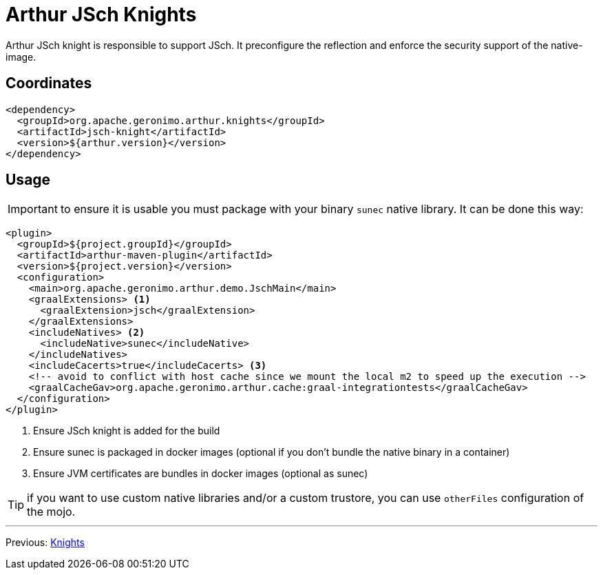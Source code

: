 ////
Licensed to the Apache Software Foundation (ASF) under one or more
contributor license agreements. See the NOTICE file distributed with
this work for additional information regarding copyright ownership.
The ASF licenses this file to You under the Apache License, Version 2.0
(the "License"); you may not use this file except in compliance with
the License. You may obtain a copy of the License at

http://www.apache.org/licenses/LICENSE-2.0

Unless required by applicable law or agreed to in writing, software
distributed under the License is distributed on an "AS IS" BASIS,
WITHOUT WARRANTIES OR CONDITIONS OF ANY KIND, either express or implied.
See the License for the specific language governing permissions and
limitations under the License.
////
= Arthur JSch Knights

Arthur JSch knight is responsible to support JSch.
It preconfigure the reflection and enforce the security support of the native-image.

== Coordinates

[source,xml]
----
<dependency>
  <groupId>org.apache.geronimo.arthur.knights</groupId>
  <artifactId>jsch-knight</artifactId>
  <version>${arthur.version}</version>
</dependency>
----

== Usage

IMPORTANT: to ensure it is usable you must package with your binary `sunec` native library. It can be done this way:

[source,xml]
----
<plugin>
  <groupId>${project.groupId}</groupId>
  <artifactId>arthur-maven-plugin</artifactId>
  <version>${project.version}</version>
  <configuration>
    <main>org.apache.geronimo.arthur.demo.JschMain</main>
    <graalExtensions> <1>
      <graalExtension>jsch</graalExtension>
    </graalExtensions>
    <includeNatives> <2>
      <includeNative>sunec</includeNative>
    </includeNatives>
    <includeCacerts>true</includeCacerts> <3>
    <!-- avoid to conflict with host cache since we mount the local m2 to speed up the execution -->
    <graalCacheGav>org.apache.geronimo.arthur.cache:graal-integrationtests</graalCacheGav>
  </configuration>
</plugin>
----

<1> Ensure JSch knight is added for the build
<2> Ensure sunec is packaged in docker images (optional if you don't bundle the native binary in a container)
<3> Ensure JVM certificates are bundles in docker images (optional as sunec)

TIP: if you want to use custom native libraries and/or a custom trustore, you can use `otherFiles` configuration of the mojo.

---

Previous: link:knights.html[Knights]
